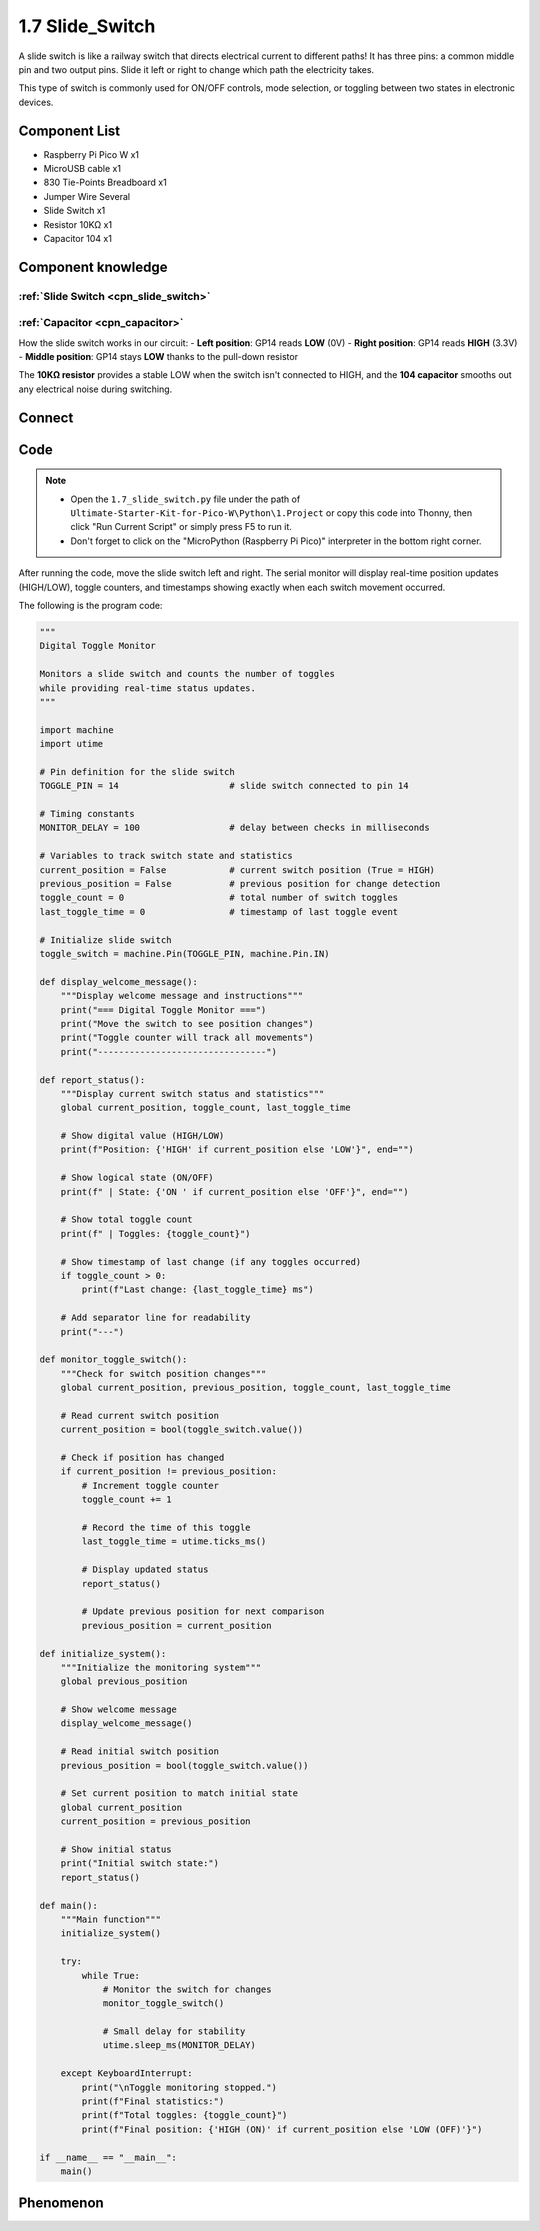 1.7 Slide_Switch
=========================
A slide switch is like a railway switch that directs electrical current to different paths! It has three pins: a common middle pin and two output pins. Slide it left or right to change which path the electricity takes.

This type of switch is commonly used for ON/OFF controls, mode selection, or toggling between two states in electronic devices.

Component List
^^^^^^^^^^^^^^^
- Raspberry Pi Pico W x1
- MicroUSB cable x1
- 830 Tie-Points Breadboard x1
- Jumper Wire Several
- Slide Switch x1
- Resistor 10KΩ x1
- Capacitor 104 x1


Component knowledge
^^^^^^^^^^^^^^^^^^^^
:ref:`Slide Switch <cpn_slide_switch>`
"""""""""""""""""""""""""""""""""""""""

:ref:`Capacitor <cpn_capacitor>`
"""""""""""""""""""""""""""""""""

How the slide switch works in our circuit:
- **Left position**: GP14 reads **LOW** (0V)
- **Right position**: GP14 reads **HIGH** (3.3V)
- **Middle position**: GP14 stays **LOW** thanks to the pull-down resistor

The **10KΩ resistor** provides a stable LOW when the switch isn't connected to HIGH, and the **104 capacitor** smooths out any electrical noise during switching.

Connect
^^^^^^^^^

.. image:: img/3.connect/1.7.png

Code
^^^^^^^
.. note::

    * Open the ``1.7_slide_switch.py`` file under the path of ``Ultimate-Starter-Kit-for-Pico-W\Python\1.Project`` or copy this code into Thonny, then click "Run Current Script" or simply press F5 to run it.

    * Don't forget to click on the "MicroPython (Raspberry Pi Pico)" interpreter in the bottom right corner. 

.. 1.7.png

After running the code, move the slide switch left and right. The serial monitor will display real-time position updates (HIGH/LOW), toggle counters, and timestamps showing exactly when each switch movement occurred.

The following is the program code:

.. code-block:: python

    """
    Digital Toggle Monitor

    Monitors a slide switch and counts the number of toggles
    while providing real-time status updates.
    """

    import machine
    import utime

    # Pin definition for the slide switch
    TOGGLE_PIN = 14                     # slide switch connected to pin 14

    # Timing constants
    MONITOR_DELAY = 100                 # delay between checks in milliseconds

    # Variables to track switch state and statistics
    current_position = False            # current switch position (True = HIGH)
    previous_position = False           # previous position for change detection
    toggle_count = 0                    # total number of switch toggles
    last_toggle_time = 0                # timestamp of last toggle event

    # Initialize slide switch
    toggle_switch = machine.Pin(TOGGLE_PIN, machine.Pin.IN)

    def display_welcome_message():
        """Display welcome message and instructions"""
        print("=== Digital Toggle Monitor ===")
        print("Move the switch to see position changes")
        print("Toggle counter will track all movements")
        print("--------------------------------")

    def report_status():
        """Display current switch status and statistics"""
        global current_position, toggle_count, last_toggle_time
        
        # Show digital value (HIGH/LOW)
        print(f"Position: {'HIGH' if current_position else 'LOW'}", end="")
        
        # Show logical state (ON/OFF)
        print(f" | State: {'ON ' if current_position else 'OFF'}", end="")
        
        # Show total toggle count
        print(f" | Toggles: {toggle_count}")
        
        # Show timestamp of last change (if any toggles occurred)
        if toggle_count > 0:
            print(f"Last change: {last_toggle_time} ms")
        
        # Add separator line for readability
        print("---")

    def monitor_toggle_switch():
        """Check for switch position changes"""
        global current_position, previous_position, toggle_count, last_toggle_time
        
        # Read current switch position
        current_position = bool(toggle_switch.value())
        
        # Check if position has changed
        if current_position != previous_position:
            # Increment toggle counter
            toggle_count += 1
            
            # Record the time of this toggle
            last_toggle_time = utime.ticks_ms()
            
            # Display updated status
            report_status()
            
            # Update previous position for next comparison
            previous_position = current_position

    def initialize_system():
        """Initialize the monitoring system"""
        global previous_position
        
        # Show welcome message
        display_welcome_message()
        
        # Read initial switch position
        previous_position = bool(toggle_switch.value())
        
        # Set current position to match initial state
        global current_position
        current_position = previous_position
        
        # Show initial status
        print("Initial switch state:")
        report_status()

    def main():
        """Main function"""
        initialize_system()
        
        try:
            while True:
                # Monitor the switch for changes
                monitor_toggle_switch()
                
                # Small delay for stability
                utime.sleep_ms(MONITOR_DELAY)
                
        except KeyboardInterrupt:
            print("\nToggle monitoring stopped.")
            print(f"Final statistics:")
            print(f"Total toggles: {toggle_count}")
            print(f"Final position: {'HIGH (ON)' if current_position else 'LOW (OFF)'}")

    if __name__ == "__main__":
        main()


Phenomenon
^^^^^^^^^^^
.. image:: img/5.phenomenon/1.7.png
    :width: 100%

